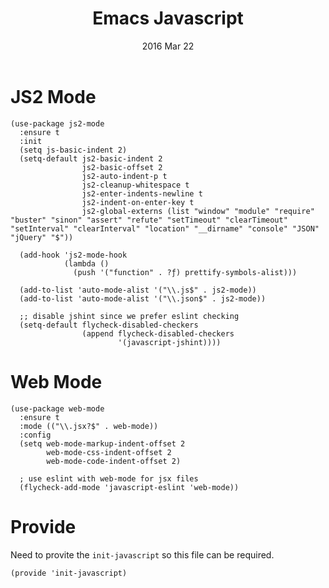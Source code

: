 #+TITLE:  Emacs Javascript
#+AUTHOR: Brenton Bills
#+EMAIL:  brenton.bills@gmail.com
#+DATE:   2016 Mar 22
#+TAGS:   emacs javascript

* JS2 Mode

 #+BEGIN_SRC elisp
   (use-package js2-mode
     :ensure t
     :init
     (setq js-basic-indent 2)
     (setq-default js2-basic-indent 2
                   js2-basic-offset 2
                   js2-auto-indent-p t
                   js2-cleanup-whitespace t
                   js2-enter-indents-newline t
                   js2-indent-on-enter-key t
                   js2-global-externs (list "window" "module" "require" "buster" "sinon" "assert" "refute" "setTimeout" "clearTimeout" "setInterval" "clearInterval" "location" "__dirname" "console" "JSON" "jQuery" "$"))

     (add-hook 'js2-mode-hook
               (lambda ()
                 (push '("function" . ?ƒ) prettify-symbols-alist)))

     (add-to-list 'auto-mode-alist '("\\.js$" . js2-mode))
     (add-to-list 'auto-mode-alist '("\\.json$" . js2-mode))

     ;; disable jshint since we prefer eslint checking
     (setq-default flycheck-disabled-checkers
                   (append flycheck-disabled-checkers
                           '(javascript-jshint))))
  #+END_SRC

* Web Mode

  #+BEGIN_SRC elisp
    (use-package web-mode
      :ensure t
      :mode (("\\.jsx?$" . web-mode))
      :config
      (setq web-mode-markup-indent-offset 2
            web-mode-css-indent-offset 2
            web-mode-code-indent-offset 2)

      ; use eslint with web-mode for jsx files
      (flycheck-add-mode 'javascript-eslint 'web-mode))
  #+END_SRC


  

* Provide

  Need to provite the =init-javascript= so this file can be required.

  #+BEGIN_SRC elisp
    (provide 'init-javascript)
  #+END_SRC

#+DESCRIPTION: A literate programming version of my Emacs Initialization of javascript modes.
#+PROPERTY:    results silent
#+PROPERTY:    header-args:sh  :tangle no
#+PROPERTY:    tangle ~/.emacs.d/elisp/init-javascript.el
#+PROPERTY:    eval no-export
#+PROPERTY:    comments org
#+OPTIONS:     num:nil toc:nil todo:nil tasks:nil tags:nil
#+OPTIONS:     skip:nil author:nil email:nil creator:nil timestamp:nil
#+INFOJS_OPT:  view:nil toc:nil ltoc:t mouse:underline buttons:0 path:http://orgmode.org/org-info.js

